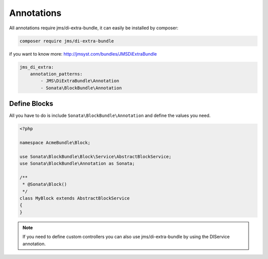 Annotations
===========

All annotations require jms/di-extra-bundle, it can easily be installed by composer:

.. code-block:: bash

    composer require jms/di-extra-bundle

if you want to know more: http://jmsyst.com/bundles/JMSDiExtraBundle

.. code-block:: yaml

    jms_di_extra:
        annotation_patterns:
            - JMS\DiExtraBundle\Annotation
            - Sonata\BlockBundle\Annotation

Define Blocks
^^^^^^^^^^^^^

All you have to do is include ``Sonata\BlockBundle\Annotation`` and define the values you need.

.. code-block:: php

    <?php

    namespace AcmeBundle\Block;

    use Sonata\BlockBundle\Block\Service\AbstractBlockService;
    use Sonata\BlockBundle\Annotation as Sonata;

    /**
     * @Sonata\Block()
     */
    class MyBlock extends AbstractBlockService
    {
    }

.. note::

    If you need to define custom controllers you can also use jms/di-extra-bundle by using
    the DI\Service annotation.